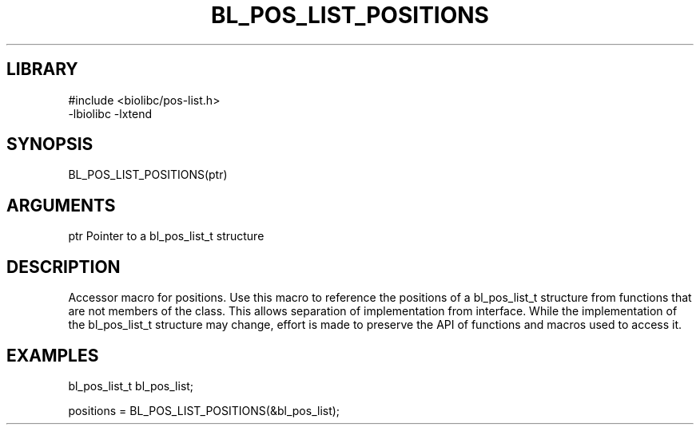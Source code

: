 \" Generated by /home/bacon/scripts/gen-get-set
.TH BL_POS_LIST_POSITIONS 3

.SH LIBRARY
.nf
.na
#include <biolibc/pos-list.h>
-lbiolibc -lxtend
.ad
.fi

\" Convention:
\" Underline anything that is typed verbatim - commands, etc.
.SH SYNOPSIS
.PP
.nf 
.na
BL_POS_LIST_POSITIONS(ptr)
.ad
.fi

.SH ARGUMENTS
.nf
.na
ptr     Pointer to a bl_pos_list_t structure
.ad
.fi

.SH DESCRIPTION

Accessor macro for positions.  Use this macro to reference the positions of
a bl_pos_list_t structure from functions that are not members of the class.
This allows separation of implementation from interface.  While the
implementation of the bl_pos_list_t structure may change, effort is made to
preserve the API of functions and macros used to access it.

.SH EXAMPLES

.nf
.na
bl_pos_list_t   bl_pos_list;

positions = BL_POS_LIST_POSITIONS(&bl_pos_list);
.ad
.fi

